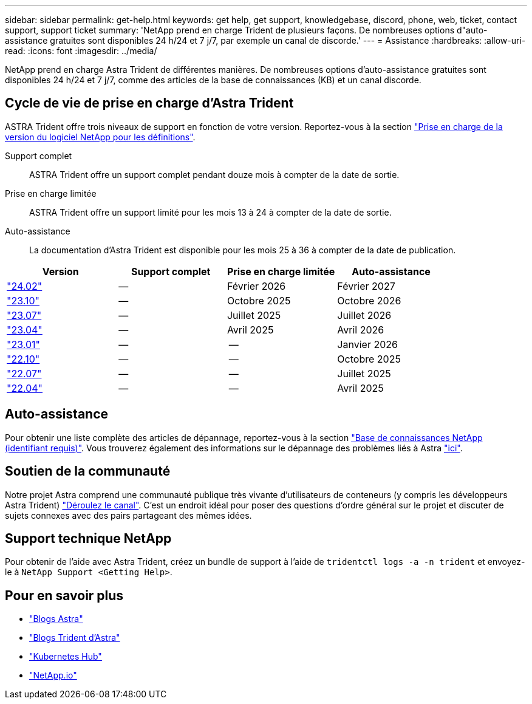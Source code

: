 ---
sidebar: sidebar 
permalink: get-help.html 
keywords: get help, get support, knowledgebase, discord, phone, web, ticket, contact support, support ticket 
summary: 'NetApp prend en charge Trident de plusieurs façons. De nombreuses options d"auto-assistance gratuites sont disponibles 24 h/24 et 7 j/7, par exemple un canal de discorde.' 
---
= Assistance
:hardbreaks:
:allow-uri-read: 
:icons: font
:imagesdir: ../media/


[role="lead"]
NetApp prend en charge Astra Trident de différentes manières. De nombreuses options d'auto-assistance gratuites sont disponibles 24 h/24 et 7 j/7, comme des articles de la base de connaissances (KB) et un canal discorde.



== Cycle de vie de prise en charge d'Astra Trident

ASTRA Trident offre trois niveaux de support en fonction de votre version. Reportez-vous à la section link:https://mysupport.netapp.com/site/info/version-support["Prise en charge de la version du logiciel NetApp pour les définitions"^].

Support complet:: ASTRA Trident offre un support complet pendant douze mois à compter de la date de sortie.
Prise en charge limitée:: ASTRA Trident offre un support limité pour les mois 13 à 24 à compter de la date de sortie.
Auto-assistance:: La documentation d'Astra Trident est disponible pour les mois 25 à 36 à compter de la date de publication.


[cols="1, 1, 1, 1"]
|===
| Version | Support complet | Prise en charge limitée | Auto-assistance 


 a| 
link:https://docs.netapp.com/us-en/trident/index.html["24.02"^]
| -- | Février 2026 | Février 2027 


 a| 
link:https://docs.netapp.com/us-en/trident-2310/index.html["23.10"^]
| -- | Octobre 2025 | Octobre 2026 


 a| 
link:https://docs.netapp.com/us-en/trident-2307/index.html["23.07"^]
| -- | Juillet 2025 | Juillet 2026 


 a| 
link:https://docs.netapp.com/us-en/trident-2304/index.html["23.04"^]
| -- | Avril 2025 | Avril 2026 


 a| 
link:https://docs.netapp.com/us-en/trident-2301/index.html["23.01"^]
| -- | -- | Janvier 2026 


 a| 
link:https://docs.netapp.com/us-en/trident-2210/index.html["22.10"^]
| -- | -- | Octobre 2025 


 a| 
link:https://docs.netapp.com/us-en/trident-2207/index.html["22.07"^]
| -- | -- | Juillet 2025 


 a| 
link:https://docs.netapp.com/us-en/trident-2204/index.html["22.04"^]
| -- | -- | Avril 2025 
|===


== Auto-assistance

Pour obtenir une liste complète des articles de dépannage, reportez-vous à la section https://kb.netapp.com/Advice_and_Troubleshooting/Cloud_Services/Trident_Kubernetes["Base de connaissances NetApp (identifiant requis)"^]. Vous trouverez également des informations sur le dépannage des problèmes liés à Astra https://kb.netapp.com/Advice_and_Troubleshooting/Cloud_Services/Astra["ici"^].



== Soutien de la communauté

Notre projet Astra comprend une communauté publique très vivante d'utilisateurs de conteneurs (y compris les développeurs Astra Trident) link:https://discord.gg/NetApp["Déroulez le canal"^]. C'est un endroit idéal pour poser des questions d'ordre général sur le projet et discuter de sujets connexes avec des pairs partageant des mêmes idées.



== Support technique NetApp

Pour obtenir de l'aide avec Astra Trident, créez un bundle de support à l'aide de `tridentctl logs -a -n trident` et envoyez-le à `NetApp Support <Getting Help>`.



== Pour en savoir plus

* link:https://cloud.netapp.com/blog/topic/astra["Blogs Astra"^]
* link:https://netapp.io/persistent-storage-provisioner-for-kubernetes/["Blogs Trident d'Astra"^]
* link:https://cloud.netapp.com/kubernetes-hub["Kubernetes Hub"^]
* link:https://netapp.io/["NetApp.io"^]


